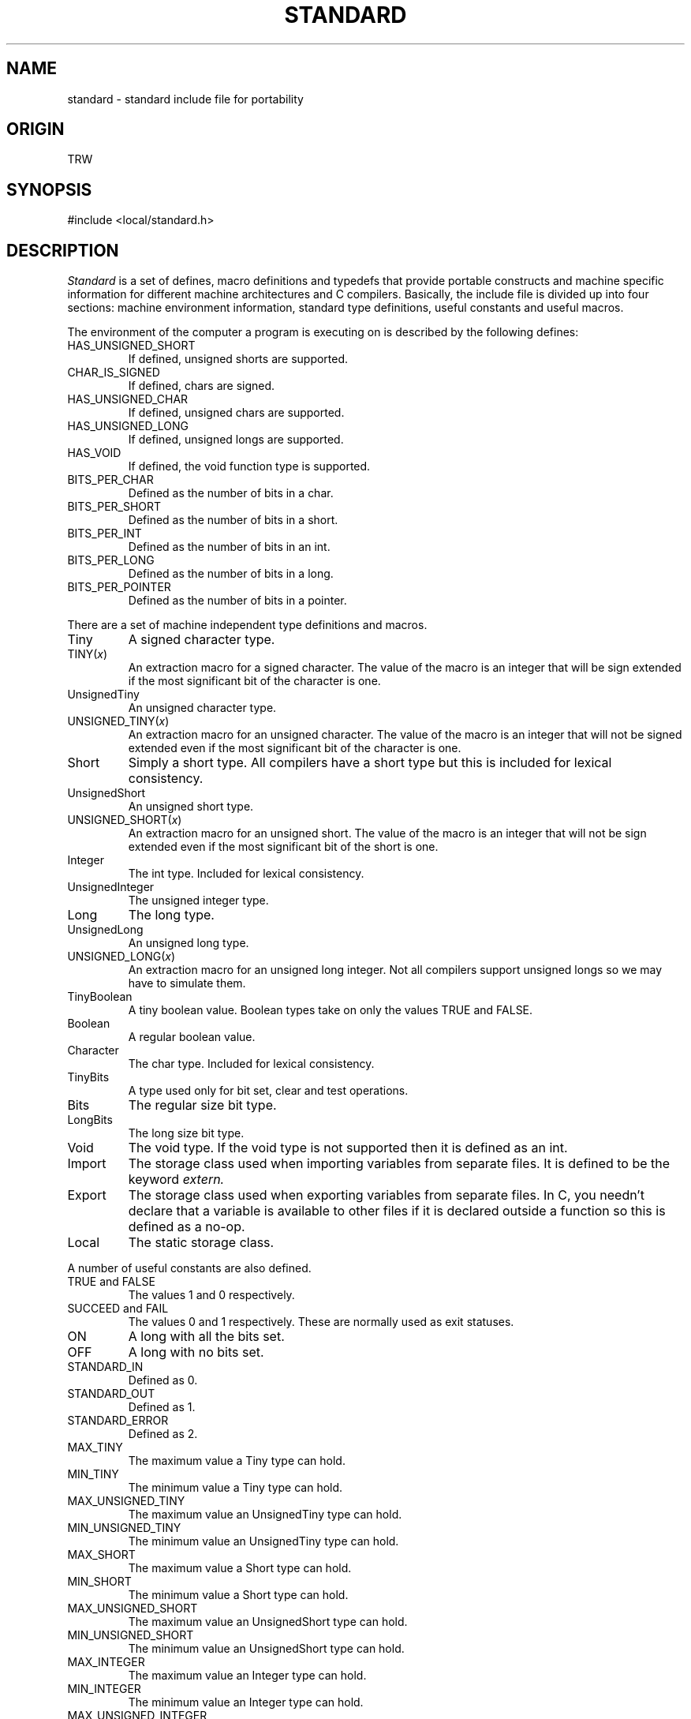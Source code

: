 .\" $Header: /home/cvsroot/nemo/src/tools/makeindex/man/standard.5,v 1.1.1.1 1989/07/25 05:44:48 teuben Exp $
.TH STANDARD 5 TRW
.UC
.SH NAME
standard \- standard include file for portability
.SH ORIGIN
TRW
.SH SYNOPSIS
#include <local/standard.h>
.SH DESCRIPTION
.I Standard
is a set of defines, macro definitions and typedefs that provide
portable constructs 
and machine specific information
for different machine architectures and C compilers.
Basically, the include file is divided up into four sections: 
machine
environment
information,
standard type definitions,
useful constants and useful macros.
.PP
The environment of the computer a program is executing on is described by
the following defines:
.TP
HAS_UNSIGNED_SHORT
If defined, unsigned shorts are supported.
.TP
CHAR_IS_SIGNED
If defined, chars are signed.
.TP
HAS_UNSIGNED_CHAR
If defined, unsigned chars are supported.
.TP
HAS_UNSIGNED_LONG
If defined, unsigned longs are supported.
.TP
HAS_VOID
If defined, the void function type is supported.
.TP
BITS_PER_CHAR
Defined as the number of bits in a char.
.TP
BITS_PER_SHORT
Defined as the number of bits in a short.
.TP
BITS_PER_INT
Defined as the number of bits in an int.
.TP
BITS_PER_LONG
Defined as the number of bits in a long.
.TP
BITS_PER_POINTER
Defined as the number of bits in a pointer.
.PP
There are a set of machine independent type definitions and macros.
.TP
Tiny
A signed character type.
.TP
TINY(\fIx\fP)
An extraction macro for a signed character.  The value of the macro is an
integer that will be sign extended if the most significant bit of the 
character is one.
.TP
UnsignedTiny
An unsigned character type.
.TP
UNSIGNED_TINY(\fIx\fP)
An extraction macro for an unsigned character.  The value of the macro is an
integer that will not be signed extended even if the most significant bit
of the character is one.
.TP
Short
Simply a short type.  All compilers have a short type but this is included
for lexical consistency.
.TP
UnsignedShort
An unsigned short type.
.TP
UNSIGNED_SHORT(\fIx\fP)
An extraction macro for an unsigned short.
The value of the macro is an integer that will not be sign extended even if
the most significant bit of the short is one.
.TP
Integer
The int type.  Included for lexical consistency.
.TP
UnsignedInteger
The unsigned integer type.
.TP
Long
The long type.
.TP
UnsignedLong
An unsigned long type.
.TP
UNSIGNED_LONG(\fIx\fP)
An extraction macro for an unsigned long integer.
Not all compilers support unsigned longs so we may have to simulate them.
.TP
TinyBoolean
A tiny boolean value.  Boolean types take on only the values TRUE and FALSE.
.TP
Boolean
A regular boolean value.
.TP
Character
The char type.  Included for lexical consistency.
.TP
TinyBits
A type used only for bit set, clear and test operations.
.TP
Bits
The regular size bit type.
.TP
LongBits
The long size bit type.
.TP
Void
The void type.  If the void type is not supported then it is defined as
an int.
.TP
Import
The storage class used when importing variables from separate files.
It is defined to be the keyword 
.I extern.
.TP
Export
The storage class used when exporting variables from separate files.
In C, you needn't 
declare that a variable is available to other files if it is declared
outside a function so this is defined as a no-op.
.TP
Local
The static storage class.
.PP
A number of useful constants are also defined.
.TP
TRUE and FALSE
The values 1 and 0 respectively.
.TP
SUCCEED and FAIL
The values 0 and 1 respectively.  These are normally used as exit statuses.
.TP
ON
A long with all the bits set.  
.TP
OFF
A long with no bits set.
.TP
STANDARD_IN
Defined as 0.
.TP
STANDARD_OUT
Defined as 1.
.TP
STANDARD_ERROR
Defined as 2.
.TP
MAX_TINY
The maximum value a Tiny type can hold.
.TP
MIN_TINY
The minimum value a Tiny type can hold.
.TP
MAX_UNSIGNED_TINY
The maximum value an UnsignedTiny type can hold.
.TP
MIN_UNSIGNED_TINY
The minimum value an UnsignedTiny type can hold.
.TP
MAX_SHORT
The maximum value a Short type can hold.
.TP
MIN_SHORT 
The minimum value a Short type can hold.
.TP
MAX_UNSIGNED_SHORT
The maximum value an UnsignedShort type can hold.
.TP
MIN_UNSIGNED_SHORT
The minimum value an UnsignedShort type can hold.
.TP
MAX_INTEGER
The maximum value an Integer type can hold.
.TP
MIN_INTEGER
The minimum value an Integer type can hold.
.TP
MAX_UNSIGNED_INTEGER
The maximum value an UnsignedInteger type can hold.
.TP
MIN_UNSIGNED_INTEGER
The minimum value an UnsignedInteger type can hold.
.TP
MAX_LONG
The maximum value a Long type can hold.
.TP
MIN_LONG
The minimum value a Long type can hold.
.TP
MAX_UNSIGNED_LONG
The maximum value an UnsignedLong type can hold.
.TP
MIN_UNSIGNED_LONG
The minimum value an UnsignedLong type can hold.
.TP
BITS_PER_BYTE
The number of bits in a byte.
.PP
A number of useful macro are also defined.
.TP
MAX(\fIx\fP, \fIy\fP)
Returns the maximum value of 
.I x
and 
.I y.
.TP
MIN(\fIx\fP, \fIy\fP)
Returns the minimum value of 
.I x
and
.I y.
.TP
ABS(\fIx\fP)
Returns the absolute value of its parameter.  This works for integers and
reals.
.TP
ROUND(\fIx\fP)
Returns
its parameter rounded to the nearest integer value.
.TP
CEILING(\fIx\fP)
Returns the ceiling of its parameter.
.TP
FLOOR(\fIx\fP)
Returns the floor of its parameter.
.TP
EQ(\fIs\fP, \fIt\fP)
Returns true if the two strings passed to it as parameters are equal.
.TP
EQN(\fIs\fP, \fIt\fP, \fIn\fP)
Returns true if the two strings passed to it as parameters are equal in
the first
.I n
characters (as in
.IR strcmp ).
.SH FILES
.nf
.ta \w'/usr/include/local/standenviron.h   'u
/usr/include/local/standard.h
/usr/include/local/standenviron.h
/usr/include/local/standtype.h
/usr/include/local/standconst.h
/usr/include/local/standmacro.h
.fi
.SH AUTHOR
Michael Gorlick
